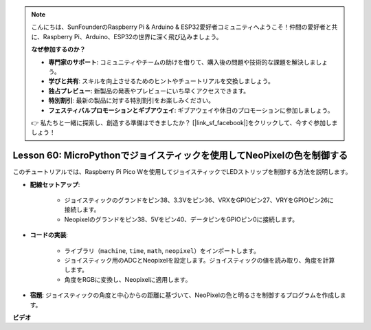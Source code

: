 .. note::

    こんにちは、SunFounderのRaspberry Pi & Arduino & ESP32愛好者コミュニティへようこそ！仲間の愛好者と共に、Raspberry Pi、Arduino、ESP32の世界に深く飛び込みましょう。

    **なぜ参加するのか？**

    - **専門家のサポート**: コミュニティやチームの助けを借りて、購入後の問題や技術的な課題を解決しましょう。
    - **学びと共有**: スキルを向上させるためのヒントやチュートリアルを交換しましょう。
    - **独占プレビュー**: 新製品の発表やプレビューにいち早くアクセスできます。
    - **特別割引**: 最新の製品に対する特別割引をお楽しみください。
    - **フェスティバルプロモーションとギブアウェイ**: ギブアウェイや休日のプロモーションに参加しましょう。

    👉 私たちと一緒に探索し、創造する準備はできましたか？ [|link_sf_facebook|]をクリックして、今すぐ参加しましょう！

Lesson 60: MicroPythonでジョイスティックを使用してNeoPixelの色を制御する
=============================================================================

このチュートリアルでは、Raspberry Pi Pico Wを使用してジョイスティックでLEDストリップを制御する方法を説明します。

* **配線セットアップ**:

    - ジョイスティックのグランドをピン38、3.3Vをピン36、VRXをGPIOピン27、VRYをGPIOピン26に接続します。
    - Neopixelのグランドをピン38、5Vをピン40、データピンをGPIOピン0に接続します。
    
* **コードの実装**:

    - ライブラリ（``machine``, ``time``, ``math``, ``neopixel``）をインポートします。
    - ジョイスティック用のADCとNeopixelを設定します。ジョイスティックの値を読み取り、角度を計算します。
    - 角度をRGBに変換し、Neopixelに適用します。

* **宿題**: ジョイスティックの角度と中心からの距離に基づいて、NeoPixelの色と明るさを制御するプログラムを作成します。


**ビデオ**

.. raw:: html

    <iframe width="700" height="500" src="https://www.youtube.com/embed/8UCJHY7uTH4?si=BKJ8lYNz1kF4w9wm" title="YouTube video player" frameborder="0" allow="accelerometer; autoplay; clipboard-write; encrypted-media; gyroscope; picture-in-picture; web-share" allowfullscreen></iframe>
